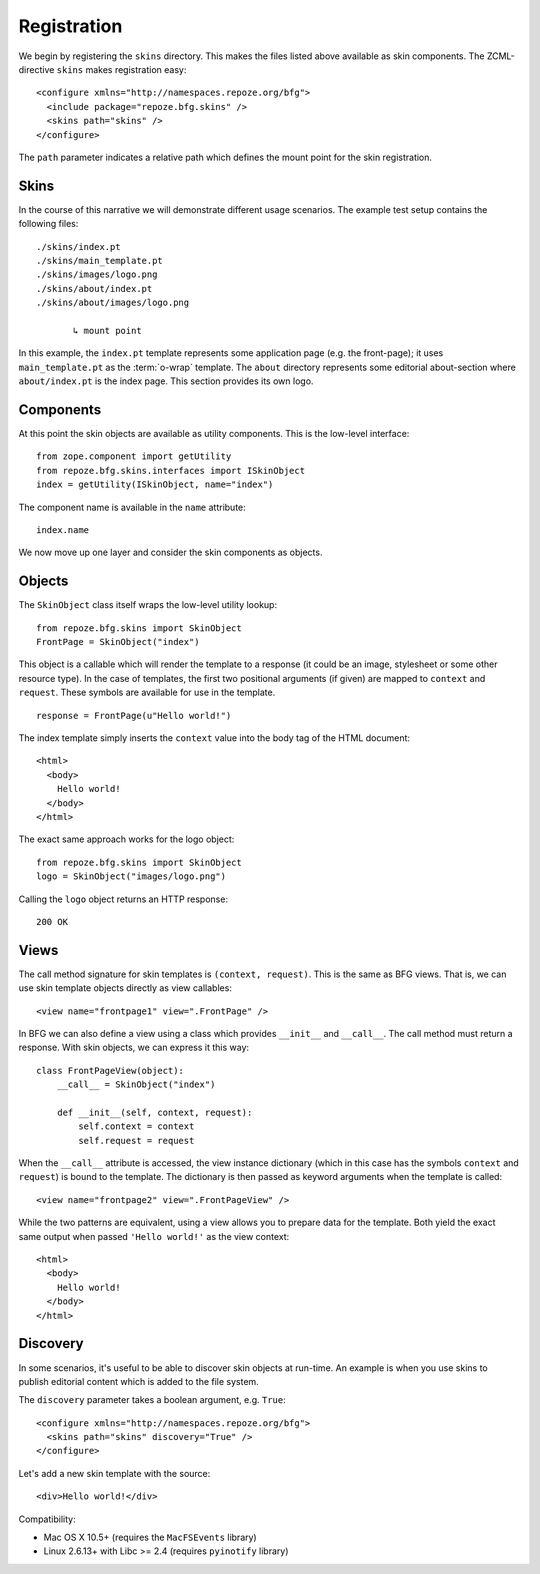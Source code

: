 Registration
============

We begin by registering the ``skins`` directory. This makes the
files listed above available as skin components. The ZCML-directive
``skins`` makes registration easy::

  <configure xmlns="http://namespaces.repoze.org/bfg">
    <include package="repoze.bfg.skins" />
    <skins path="skins" />
  </configure>

.. -> configuration

.. invisible-code-block: python

  from zope.configuration.xmlconfig import string
  _ = string("""
     <configure xmlns="http://namespaces.repoze.org/bfg" package="repoze.bfg.skins.tests">
     <include package="repoze.bfg.includes" file="meta.zcml" />
       %(configuration)s
     </configure>""".strip() % locals())

  from zope.component import getUtility
  from repoze.bfg.skins.interfaces import ISkinObject
  getUtility(ISkinObject, name="index")

The ``path`` parameter indicates a relative path which defines the
mount point for the skin registration.

Skins
#####

In the course of this narrative we will demonstrate different usage
scenarios. The example test setup contains the following files::

  ./skins/index.pt
  ./skins/main_template.pt
  ./skins/images/logo.png
  ./skins/about/index.pt
  ./skins/about/images/logo.png

         ↳ mount point

.. -> output

  >>> import os
  >>> from repoze.bfg.skins import tests
  >>> for filename in output.split('\n'):
  ...     if filename.lstrip().startswith('.'):
  ...         assert os.lstat(
  ...             os.path.join(os.path.dirname(tests.__file__), filename.strip())) \
  ...             is not None

In this example, the ``index.pt`` template represents some application
page (e.g. the front-page); it uses ``main_template.pt`` as the
:term:`o-wrap` template. The ``about`` directory represents some
editorial about-section where ``about/index.pt`` is the index
page. This section provides its own logo.

Components
##########

At this point the skin objects are available as utility
components. This is the low-level interface::

  from zope.component import getUtility
  from repoze.bfg.skins.interfaces import ISkinObject
  index = getUtility(ISkinObject, name="index")

.. -> code

  >>> exec(code)
  >>> assert index is not None

The component name is available in the ``name`` attribute::

  index.name

.. -> expr

  >>> eval(expr)
  'index'

We now move up one layer and consider the skin components as objects.

Objects
#######

The ``SkinObject`` class itself wraps the low-level utility lookup::

  from repoze.bfg.skins import SkinObject
  FrontPage = SkinObject("index")

.. -> code

  >>> exec(code)
  >>> FrontPage.__get__() is not None
  True

This object is a callable which will render the template to a response
(it could be an image, stylesheet or some other resource type). In the
case of templates, the first two positional arguments (if given) are
mapped to ``context`` and ``request``. These symbols are available for
use in the template.

::

  response = FrontPage(u"Hello world!")

.. -> code

The index template simply inserts the ``context`` value into the body
tag of the HTML document::

  <html>
    <body>
      Hello world!
    </body>
  </html>

.. -> output

  >>> exec(code)
  >>> response.body.replace('\n\n', '\n') == output.strip('\n')
  True
  >>> response.content_type == 'text/html'
  True
  >>> response.charset == 'UTF-8'
  True

The exact same approach works for the logo object::

  from repoze.bfg.skins import SkinObject
  logo = SkinObject("images/logo.png")

.. -> code

Calling the ``logo`` object returns an HTTP response::

  200 OK

.. -> output

  >>> exec(code)
  >>> response = logo()
  >>> response.status == output.strip('\n')
  True
  >>> response.content_type == 'image/png'
  True
  >>> response.content_length == 2833
  True
  >>> response.charset == None
  True

  >>> exec(code)
  >>> response.headers['content-type']
  'image/png'

Views
#####

The call method signature for skin templates is ``(context,
request)``. This is the same as BFG views. That is, we can use skin
template objects directly as view callables::

  <view name="frontpage1" view=".FrontPage" />

.. -> config1

In BFG we can also define a view using a class which provides
``__init__`` and ``__call__``. The call method must return a
response. With skin objects, we can express it this way::

  class FrontPageView(object):
      __call__ = SkinObject("index")

      def __init__(self, context, request):
          self.context = context
          self.request = request

.. -> code

  >>> exec(code)

When the ``__call__`` attribute is accessed, the view instance
dictionary (which in this case has the symbols ``context`` and
``request``) is bound to the template. The dictionary is then passed
as keyword arguments when the template is called::

  <view name="frontpage2" view=".FrontPageView" />

.. -> config2

.. we run these two view configurations.

  >>> from repoze.bfg.skins import tests
  >>> tests.FrontPage = FrontPage
  >>> tests.FrontPageView = FrontPageView
  >>> from zope.configuration.xmlconfig import string
  >>> _ = string("""
  ... <configure xmlns="http://namespaces.repoze.org/bfg"
  ...            package="repoze.bfg.skins.tests">
  ...   <include package="repoze.bfg.includes" file="meta.zcml" />
  ...   <include package="repoze.bfg.skins" />
  ...   %(config1)s
  ...   %(config2)s
  ... </configure>""".strip() % locals())

While the two patterns are equivalent, using a view allows you to
prepare data for the template. Both yield the exact same output when
passed ``'Hello world!'`` as the view context::

  <html>
    <body>
      Hello world!
    </body>
  </html>

.. -> output

  >>> from repoze.bfg.view import render_view
  >>> from repoze.bfg.testing import DummyRequest
  >>> frontpage1 = render_view('Hello world!', DummyRequest(), name="frontpage1")
  >>> frontpage2 = render_view('Hello world!', DummyRequest(), name="frontpage2")
  >>> frontpage1.replace('\n\n', '\n') == frontpage2.replace('\n\n', '\n') == output.strip('\n')
  True

Discovery
#########

In some scenarios, it's useful to be able to discover skin objects at
run-time. An example is when you use skins to publish editorial
content which is added to the file system.

The ``discovery`` parameter takes a boolean argument, e.g. ``True``::

  <configure xmlns="http://namespaces.repoze.org/bfg">
    <skins path="skins" discovery="True" />
  </configure>

.. -> configuration

Let's add a new skin template with the source::

  <div>Hello world!</div>

.. -> source

.. invisible-code-block: python

  import os
  import imp
  import sys
  import tempfile
  f = tempfile.NamedTemporaryFile(suffix=".py")
  try:
      path, suffix = os.path.splitext(f.name)
      module = os.path.basename(path)
      imp.load_module(module, open(f.name), path, (suffix, "r", imp.PY_SOURCE))
  finally:
      f.close()

  # make skins directory
  dir = os.path.join(os.path.dirname(path), "skins")
  if not os.path.exists(dir):
      os.mkdir(dir)
  g = None
  try:
      # register skin directory
      from zope.configuration.xmlconfig import string
      _ = string("""
         <configure xmlns="http://namespaces.repoze.org/bfg"
                    package="%(module)s">
         <include package="repoze.bfg.includes" file="meta.zcml" />
         <include package="repoze.bfg.skins" />
           %(configuration)s
         </configure>""".strip() % locals())

      # add new file for discovery
      g = tempfile.NamedTemporaryFile(dir=dir, suffix=".pt")
      try:
          g.write(source)
          g.flush()

          # sleep for a short while to discover the new file
          import time
          time.sleep(0.1)

          name = os.path.splitext(os.path.basename(g.name))[0]

          # verify existence
          from zope.component import queryUtility
          from repoze.bfg.skins.interfaces import ISkinObject
          template = queryUtility(ISkinObject, name=name)
          if template:
              output = template()
      finally:
          g.close()

  finally:
      os.removedirs(dir)

  >>> assert template is not None
  >>> print output
  200 OK
  Content-Length: 23
  content-type: text/html; charset=UTF-8
  <BLANKLINE>
  <div>Hello world!</div>

Compatibility:

- Mac OS X 10.5+ (requires the ``MacFSEvents`` library)
- Linux 2.6.13+ with Libc >= 2.4 (requires ``pyinotify`` library)
